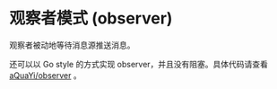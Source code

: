 * 观察者模式 (observer)

观察者被动地等待消息源推送消息。 

还可以以 Go style 的方式实现 observer，并且没有阻塞。具体代码请查看 [[https://github.com/aQuaYi/observer][aQuaYi/observer]] 。
